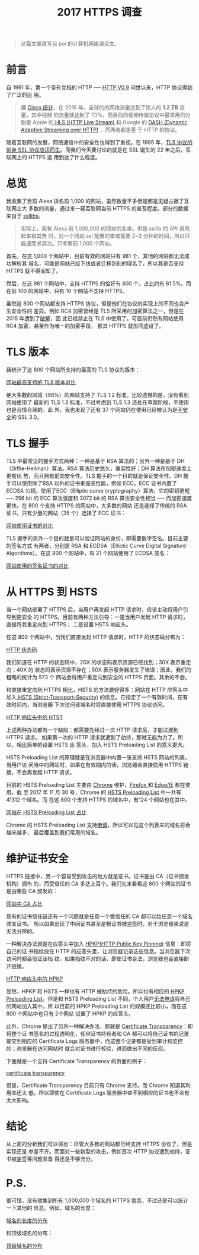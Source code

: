 #+TITLE: 2017 HTTPS 调查
#+PUBLISHED: [2017-12-07 Thu]
#+SLUG: https-in-2017
#+TAGS: https

#+BEGIN_QUOTE
这篇文章改写自 poi 的计算机网络课论文。
#+END_QUOTE

* 前言

自 1991 年，第一个带有文档的 HTTP ── [[https://www.w3.org/Protocols/HTTP/AsImplemented.html][HTTP V0.9]] 问世以来，HTTP 协议得到了广泛的运
用。

#+BEGIN_QUOTE
据 [[https://www.cisco.com/c/en/us/solutions/collateral/service-provider/visual-networking-index-vni/vni-hyperconnectivity-wp.html#_Toc484556816][Cisco 统计]]，在 2016 年，全球的的网络流量达到了惊人的 *1.2 ZB* 流量，其中视频
的流量就达到了 73%。而目前的视频传输协议中最常用的分别是 Apple 的[[https://en.wikipedia.org/wiki/HTTP_Live_Streaming][ HLS (HTTP Live
Stream)]] 和 Google 的 [[https://en.wikipedia.org/wiki/Dynamic_Adaptive_Streaming_over_HTTP][DASH (Dynamic Adaptive Streaming over HTTP)]] ，而两者都是基
于 HTTP 的协议。
#+END_QUOTE

随着互联网的发展，网络通信中的安全性也得到了重视。在 1995 年，[[https://web.archive.org/web/19970614020952/http://home.netscape.com/newsref/std/SSL.html][TLS 协议的前身 SSL
协议应运而生]]。而我们今天要讨论的就是在 SSL 诞生的 22 年之后，互联网上的 HTTPS 运
用到达了什么程度。

* 总览

我收集了目前 Alexa 排名前 1,000 的网站，虽然数量不多但是都是无疑占据了互联网上大
多数的流量，通过来一窥互联网当前 HTTPS 的普及程度。部分的数据来自于 [[https://www.ssllabs.com][ssllibs]]。

#+BEGIN_QUOTE
实际上，我有 Alexa 前 1,000,000 的网站的名单。但是 ssllib 的 API 调用起来极其费
时，对一个网站 ssl 配置的查询需要 2~3 分钟的时间，所以只能退而求其次。只考察前
1,000 个网站。
#+END_QUOTE

首先，在这 1,000 个网站中，目前有效的网站只有 981 个，其他的网站都无法成功解析其
域名，可能是网站己经下线或者迁移到别的域名了，所以其是否支持 HTTPS 就不得而知了。

然后，在这 981 个网站中，支持 HTTPS 的恰好有 800 个，占比约有 81.5%。而在前 100
的网站中，只有 10 个网站不支持 HTTPS。

虽然这 800 个网站都支持 HTTPS 协议，但是他们在协议的实现上的不同也会产生安全性的
差异。例如 RC4 加密曾经是 TLS 所采用的加密算法之一，但是在 2015 年遭到了[[https://blog.qualys.com/ssllabs/2013/03/19/rc4-in-tls-is-broken-now-what][破解]]，因
此已经禁止在 TLS 中使用了。可目前仍然有网站使用 RC4 加密，甚至作为唯一的加密手段，
那其 HTTPS 就形同虚设了。

* TLS 版本

我统计了这 800 个网站所支持的最高的 TLS 协议的版本：

[[file:images/https-tls-version.png][网站最高支持的 TLS 版本对比]]

绝大多数的网站（98%）的网站支持了 TLS 1.2 标准。比较遗憾的是，没有看到网站使用了
最新的 TLS 1.3 标准，不过考虑到 TLS 1.3 还处在草案阶段，不使用也是合情合理的。此
外，我也发现了还有 37 个网站仍在使用已经被认为是[[https://www.openssl.org/~bodo/ssl-poodle.pdf][不安全]]的 SSL 3.0。

* TLS 握手

TLS 中最常见的握手方式两种：一种是基于 RSA 算法的；另外一种是基于
DH（Diffie-Hellman）算法。RSA 算法历史悠久，兼容性好；DH 算法在加密速度上更有优
势，而且拥有前向安全性。TLS 握手的一个目的就是保证安全性。DH 握手可以使用除了RSA
以外的证书来提高性能，例如 ECC。ECC 证书内置了 ECDSA 公钥，使用了ECC（Elliptic
curve cryptography）算法，它的密钥更短 ── 256 bit 的 ECC 算法强度和 3072 bit 的
RSA 算法安全性相当 ── 而加密速度更快。在 800 个支持 HTTPS 的网站中，大多数的网站
还是选择了传统的 RSA 证书，只有少量的网站（35 个）选择了 ECC 证书：

[[file:images/https-key.png][网站使用证书的对比]]

TLS 握手的另外一个目的就是可以验证网站的身份，即需要数字签名。目前主要的签名方式
有两者，分别是 RSA 和 ECDSA（Elliptic Curve Digital Signature Algorithms）。在这
800 个网站中，有 21 个网站使用了 ECDSA 签名：

[[file:images/https-sig.png][网站使用的签名证书的对比]]

* 从 HTTPS 到 HSTS

当一个网站部署了 HTTPS 后，当用户再发起 HTTP 请求时，应该主动将用户引导到更安全
的 HTTPS。目前有两种方法引导：一是当用户发起 HTTP 请求时，直接将其重定向到 HTTPS；
二是设置 HSTS 响应头。

在这 800 个网站中，当我们直接发起 HTTP 请求时，HTTP 的状态码分布为：

[[file:images/http-status-code.png][HTTP 状态码]]

我们知道在 HTTP 的状态码中，20X 的状态码表示资源已经找到；30X 表示重定向；40X 的
状态码表示资源不存在；50X 表示服务器发生了错误；因此，我们的粗略的统计为 573 个
网站会将用户重定向到安全的 HTTPS 页面。其余的不会。

和直接重定向到 HTTPS 相比，HSTS 的方法要好得多：网站在 HTTP 应答头中加入[[https://developer.mozilla.org/en-US/docs/Web/HTTP/Headers/Strict-Transport-Security][ HSTS
(Strict-Transport-Security)]] 的信息。它指定了一个有效时间，在有效时间内，当浏览器
下次访问该域名时将直接使用 HTTPS 协议访问。

[[file:images/hsts-in-http-header.png][HTTP 响应头中的 HTST]]

上述两种办法都有一个缺陷：都需要先经过一次 HTTP 请求后，才能过渡到 HTTPS 请求。
如果第一次的 HTTP 请求就遭到了劫持，那就无能为力了。所以，相比简单的设置 HSTS 应
答头，加入 HSTS Preloading List 的意义更大。

HSTS Preloading List 的原理就是在浏览器中内置一张支持 HSTS 网站的列表，当用户访
问当中的网站时，如果在有效期内的话，浏览器会直接使用 HTTPS 链接，不会再发起 HTTP
请求。

目前的 HSTS Preloading List 主要由 [[https://www.chromium.org/hsts][Chrome]] 维护，[[https://blog.mozilla.org/security/2012/11/01/preloading-hsts/][Firefox ]]和 [[https://blogs.msdn.microsoft.com/ie/2015/02/16/http-strict-transport-security-comes-to-internet-explorer/][Edge/IE]] 都在使用。截
至 2017 年 11 月 30 号，Chrome 的 [[https://cs.chromium.org/chromium/src/net/http/transport_security_state_static.json][HSTS Preloading List]] 中一共有 41312 个域名。而
在这 800 个支持 HTTPS 的域名中，有124 个网站也在其中。

[[file:images/htst-preloading.png][网站在 HSTS Preloading List 占比]]

Chrome 的 HSTS Preloading List 支持[[https://hstspreload.org/][申请]]，所以可以见这个列表来的域名将会越来越多，
最后覆盖到我们常用的域名。

* 维护证书安全

HTTPS 链接中，另一个容易受到攻击的地方就是证书。证书是由 CA（证书颁发机构）颁布
的，而受信任的 CA 多达上百个。我们先来看看这 800 个网站的证书是由哪些 CA 颁发的：

[[file:images/https-ca.png][网站中 CA 占比]]

现有的证书信任链还有一个问题就是任意一个受信任的 CA 都可以给任意一个域名颁发证书。
所以如果出现了中间证书甚至是根证书被盗签时，对于浏览器来说是无法分辨的。

一种解决办法就是在应答头中加入 [[https://developer.mozilla.org/en-US/docs/Web/HTTP/Public_Key_Pinning][HPKP(HTTP Public Key Pinning)]] 信息：即将自己的证
书指纹放在 HTTP 的应答头里，让浏览器记录这些信息。当浏览器下次访问时都会验证该指
纹，如果指纹不对的话，即使证书合法，浏览器也会直接断开链接。

[[file:images/hpkp-in-http-header.png][HTTP 响应头中的 HPKP]]

显然，HPKP 和 HSTS 一样也有 HTTP 被劫持的危险。所以也有相应的 [[https://dxr.mozilla.org/mozilla-central/source/security/manager/tools/PreloadedHPKPins.json][HPKP Preloading
List]]。但是和 HSTS Preloading List 不同，个人用户[[https://tools.ietf.org/html/rfc7469#section-2.7][无法申请]]将自己的网站加入其中。所
以目前的 HPKP Preloading List 的规模还比较小，而在这 800 个网站中也只有 2个网站
设置了 HPKP 的应答头。

此外，Chrome 提出了另外一种解决办法，那就是 [[https://www.certificate-transparency.org][Certificate Transparency]]：即将整个证
书签名的过程透明化，任何证书持有者和 CA 都可以将自己证书的记录提交到相应的
Certificate Logs 服务器中，而这整个记录都是受到审计和监控的；浏览器在访问网站时
就会对证书进行校验，进而做出不同的反应。

下面就是一个支持 Certificate Transparency 的页面的例子：

[[file:images/certificate-transparency.png][certificate transparency]]

但是，Certificate Transparency 目前只有 Chrome 支持。而 Chrome 知道其利用率还太
低，所以即使在 Certificate Logs 服务器中查不到相应的证书也不会有太大影响。

* 结论

从上面的分析我们可以得出：尽管大多数的网站都已经支持 HTTPS 协议了，但是实现还是
参差不齐。而面对一些新型的攻击，例如首次 HTTP 协议遭到劫持，证书被盗签等问题准备
得还是不够充分。

* P.S.

很可惜，没有收集到所有 1,000,000 个域名的 HTTPS 信息，不过还是可以统计一下其他的
信息。例如，域名的长度：

[[file:images/domain-length.png][域名的长度的分布]]

和顶级域名的分布：

[[file:images/tld.png][顶级域名的分布]]
